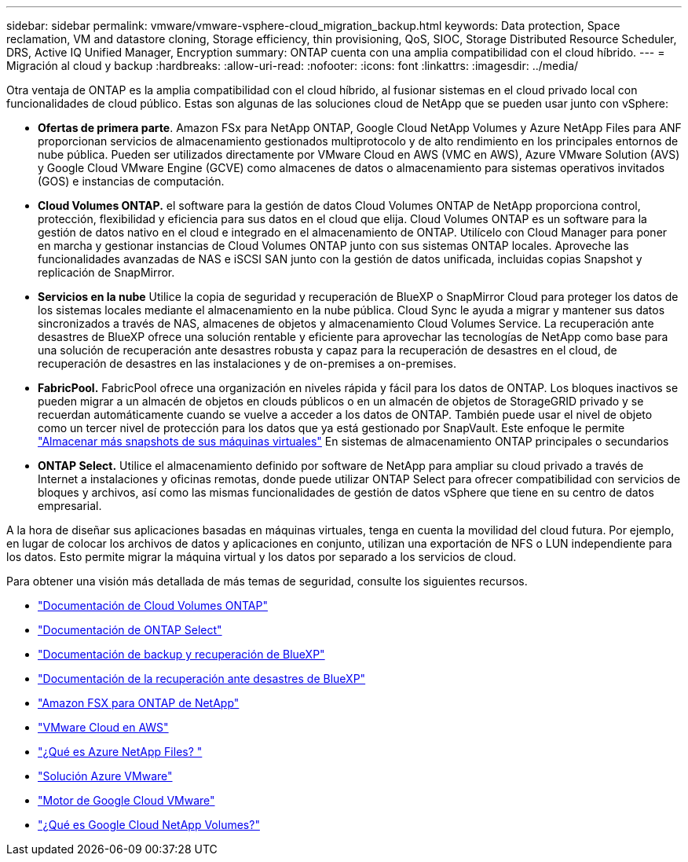---
sidebar: sidebar 
permalink: vmware/vmware-vsphere-cloud_migration_backup.html 
keywords: Data protection, Space reclamation, VM and datastore cloning, Storage efficiency, thin provisioning, QoS, SIOC, Storage Distributed Resource Scheduler, DRS, Active IQ Unified Manager, Encryption 
summary: ONTAP cuenta con una amplia compatibilidad con el cloud híbrido. 
---
= Migración al cloud y backup
:hardbreaks:
:allow-uri-read: 
:nofooter: 
:icons: font
:linkattrs: 
:imagesdir: ../media/


[role="lead"]
Otra ventaja de ONTAP es la amplia compatibilidad con el cloud híbrido, al fusionar sistemas en el cloud privado local con funcionalidades de cloud público. Estas son algunas de las soluciones cloud de NetApp que se pueden usar junto con vSphere:

* *Ofertas de primera parte*. Amazon FSx para NetApp ONTAP, Google Cloud NetApp Volumes y Azure NetApp Files para ANF proporcionan servicios de almacenamiento gestionados multiprotocolo y de alto rendimiento en los principales entornos de nube pública. Pueden ser utilizados directamente por VMware Cloud en AWS (VMC en AWS), Azure VMware Solution (AVS) y Google Cloud VMware Engine (GCVE) como almacenes de datos o almacenamiento para sistemas operativos invitados (GOS) e instancias de computación.
* *Cloud Volumes ONTAP.* el software para la gestión de datos Cloud Volumes ONTAP de NetApp proporciona control, protección, flexibilidad y eficiencia para sus datos en el cloud que elija. Cloud Volumes ONTAP es un software para la gestión de datos nativo en el cloud e integrado en el almacenamiento de ONTAP. Utilícelo con Cloud Manager para poner en marcha y gestionar instancias de Cloud Volumes ONTAP junto con sus sistemas ONTAP locales. Aproveche las funcionalidades avanzadas de NAS e iSCSI SAN junto con la gestión de datos unificada, incluidas copias Snapshot y replicación de SnapMirror.
* *Servicios en la nube* Utilice la copia de seguridad y recuperación de BlueXP o SnapMirror Cloud para proteger los datos de los sistemas locales mediante el almacenamiento en la nube pública. Cloud Sync le ayuda a migrar y mantener sus datos sincronizados a través de NAS, almacenes de objetos y almacenamiento Cloud Volumes Service. La recuperación ante desastres de BlueXP ofrece una solución rentable y eficiente para aprovechar las tecnologías de NetApp como base para una solución de recuperación ante desastres robusta y capaz para la recuperación de desastres en el cloud, de recuperación de desastres en las instalaciones y de on-premises a on-premises.
* *FabricPool.* FabricPool ofrece una organización en niveles rápida y fácil para los datos de ONTAP. Los bloques inactivos se pueden migrar a un almacén de objetos en clouds públicos o en un almacén de objetos de StorageGRID privado y se recuerdan automáticamente cuando se vuelve a acceder a los datos de ONTAP. También puede usar el nivel de objeto como un tercer nivel de protección para los datos que ya está gestionado por SnapVault. Este enfoque le permite https://www.linkedin.com/pulse/rethink-vmware-backup-again-keith-aasen/["Almacenar más snapshots de sus máquinas virtuales"^] En sistemas de almacenamiento ONTAP principales o secundarios
* *ONTAP Select.* Utilice el almacenamiento definido por software de NetApp para ampliar su cloud privado a través de Internet a instalaciones y oficinas remotas, donde puede utilizar ONTAP Select para ofrecer compatibilidad con servicios de bloques y archivos, así como las mismas funcionalidades de gestión de datos vSphere que tiene en su centro de datos empresarial.


A la hora de diseñar sus aplicaciones basadas en máquinas virtuales, tenga en cuenta la movilidad del cloud futura. Por ejemplo, en lugar de colocar los archivos de datos y aplicaciones en conjunto, utilizan una exportación de NFS o LUN independiente para los datos. Esto permite migrar la máquina virtual y los datos por separado a los servicios de cloud.

Para obtener una visión más detallada de más temas de seguridad, consulte los siguientes recursos.

* link:https://docs.netapp.com/us-en/bluexp-cloud-volumes-ontap/index.html["Documentación de Cloud Volumes ONTAP"]
* link:https://docs.netapp.com/us-en/ontap-select/["Documentación de ONTAP Select"]
* link:https://docs.netapp.com/us-en/bluexp-backup-recovery/index.html["Documentación de backup y recuperación de BlueXP"]
* link:https://docs.netapp.com/us-en/bluexp-disaster-recovery/index.html["Documentación de la recuperación ante desastres de BlueXP"]
* link:https://aws.amazon.com/fsx/netapp-ontap/["Amazon FSX para ONTAP de NetApp"]
* link:https://www.vmware.com/products/vmc-on-aws.html["VMware Cloud en AWS"]
* link:https://learn.microsoft.com/en-us/azure/azure-netapp-files/azure-netapp-files-introduction["¿Qué es Azure NetApp Files?
"]
* link:https://azure.microsoft.com/en-us/products/azure-vmware/["Solución Azure VMware"]
* link:https://cloud.google.com/vmware-engine["Motor de Google Cloud VMware"]
* link:https://cloud.google.com/netapp/volumes/docs/discover/overview["¿Qué es Google Cloud NetApp Volumes?"]


